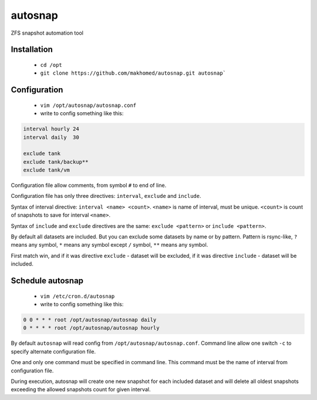 autosnap
========

ZFS snapshot automation tool

Installation
------------
 - ``cd /opt``
 - ``git clone https://github.com/makhomed/autosnap.git autosnap```

Configuration
-------------
  - ``vim /opt/autosnap/autosnap.conf``
  - write to config something like this:

.. code-block:: bash

    interval hourly 24
    interval daily  30

    exclude tank
    exclude tank/backup**
    exclude tank/vm

Configuration file allow comments, from symbol ``#`` to end of line.

Configuration file has only three directives:
``interval``, ``exclude`` and ``include``.

Syntax of interval directive: ``interval <name> <count>``.
``<name>`` is name of interval, must be unique.
``<count>`` is count of snapshots to save for interval ``<name>``.

Syntax of ``include`` and ``exclude`` directives are the same:
``exclude <pattern>`` or ``include <pattern>``.

By default all datasets are included. But you can exclude some datasets
by name or by pattern. Pattern is rsync-like, ``?`` means any symbol,
``*`` means any symbol except ``/`` symbol, ``**`` means any symbol.

First match win, and if it was directive ``exclude`` - dataset will be excluded,
if it was directive ``include`` - dataset will be included.

Schedule autosnap
-----------------
  - ``vim /etc/cron.d/autosnap``
  - write to config something like this:

.. code-block:: bash

    0 0 * * * root /opt/autosnap/autosnap daily
    0 * * * * root /opt/autosnap/autosnap hourly

By default ``autosnap`` will read config from ``/opt/autosnap/autosnap.conf``.
Command line allow one switch ``-c`` to specify alternate configuration file.

One and only one command must be specified in command line. This command must
be the name of interval from configuration file.

During execution, autosnap will create one new snapshot for each included dataset
and will delete all oldest snapshots exceeding the allowed snapshots count for given interval.

